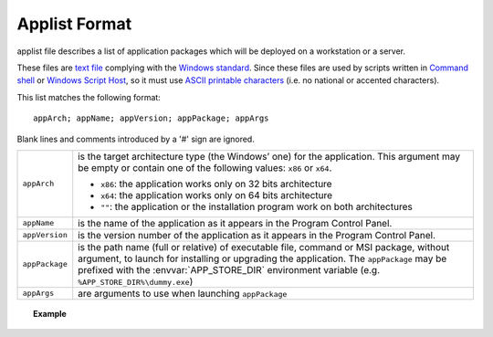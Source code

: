 .. Set the default domain and role, for limiting the markup overhead.
.. default-domain:: py
.. default-role:: any

.. _background_applist-format:

Applist Format
==============
.. sectionauthor:: Frédéric MEZOU <frederic.mezou@free.fr>

applist file describes a list of application packages which will be deployed on
a workstation or a server.

These files are `text file`_ complying with the `Windows standard`_. Since these
files are used by scripts written in `Command shell`_ or `Windows Script Host`_,
so it must use `ASCII printable characters`_ (i.e. no national or accented
characters).

This list matches the following format::

    appArch; appName; appVersion; appPackage; appArgs

Blank lines and comments introduced by a '#' sign are ignored.

===============  ===============================================================
``appArch``      is the target architecture type (the Windows’ one) for the
                 application. This argument may be empty or contain one of the
                 following values: ``x86`` or ``x64``.

                 * ``x86``: the application works only on 32 bits architecture

                 * ``x64``: the application works only on 64 bits architecture

                 * ``""``: the application or the installation program work on
                   both architectures
``appName``      is the name of the application as it appears in the
                 Program Control Panel.
``appVersion``   is the version number of the application as it appears in the
                 Program Control Panel.
``appPackage``   is the path name (full or relative) of executable file, command
                 or MSI package, without argument, to launch for installing or
                 upgrading the application. The ``appPackage`` may be prefixed
                 with the :envvar:`APP_STORE_DIR` environment variable
                 (e.g. ``%APP_STORE_DIR%\dummy.exe``)

``appArgs``      are arguments to use when launching ``appPackage``
===============  ===============================================================

.. topic:: Example

   .. literalinclude:: applist.example.txt
      :language: text
      :name: applist.example.txt


.. _text file: http://en.wikipedia.org/wiki/Text_file
.. _Windows standard: http://en.wikipedia.org/wiki/Text_file
   #Standard_Windows_.txt_files
.. _Command shell: https://technet.microsoft.com/en-us/library/cc754340.aspx
   #BKMK_OVR]]
.. _Windows Script Host: https://msdn.microsoft.com/library/d1wf56tt.aspx
.. _ASCII printable characters: http://en.wikipedia.org/wiki/ASCII
   #ASCII_printable_characters